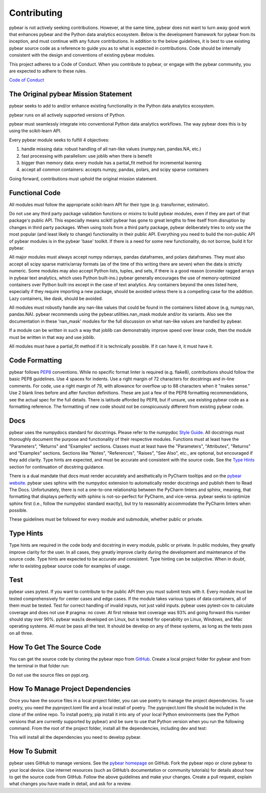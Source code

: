 Contributing
============

pybear is not actively seeking contributions. However, at the same time, pybear 
does not want to turn away good work that enhances pybear and the Python data 
analytics ecosystem. Below is the development framework for pybear from its 
inception, and must continue with any future contributions. In addition to the 
below guidelines, it is best to use existing pybear source code as a reference 
to guide you as to what is expected in contributions. Code should be internally 
consistent with the design and conventions of existing pybear modules.

This project adheres to a Code of Conduct. When you contribute to pybear, or 
engage with the pybear community, you are expected to adhere to these rules.

`Code of Conduct <https://github.com/PylarBear/pybear/blob/main/CODE_OF_CONDUCT.md>`__


The Original pybear Mission Statement
~~~~~~~~~~~~~~~~~~~~~~~~~~~~~~~~~~~~~

pybear seeks to add to and/or enhance existing functionality in the Python data 
analytics ecosystem.

pybear runs on all actively supported versions of Python.

pybear must seamlessly integrate into conventional Python data analytics workflows.
The way pybear does this is by using the scikit-learn API.

Every pybear module seeks to fulfill 4 objectives:

1. handle missing data: robust handling of all nan-like values (numpy.nan, pandas.NA, etc.)
2. fast processing with parallelism: use joblib when there is benefit
3. bigger than memory data: every module has a partial_fit method for incremental learning
4. accept all common containers: accepts numpy, pandas, polars, and scipy sparse containers

Going forward, contributions must uphold the original mission statement. 


Functional Code
~~~~~~~~~~~~~~~

All modules must follow the appropriate scikit-learn API for their type 
(e.g. transformer, estimator).

Do not use any third party package validation functions or mixins to build pybear 
modules, even if they are part of that package's public API. This especially 
means scikit! pybear has gone to great lengths to free itself from disruption by 
changes in third party packages. When using tools from a third party package, 
pybear deliberately tries to only use the most popular (and least likely to 
change) functionality in their public API. Everything you need to build the 
non-public API of pybear modules is in the pybear 'base' toolkit. If there is a 
need for some new functionality, do not borrow, build it for pybear.

All major modules must always accept numpy ndarrays, pandas dataframes, and
polars dataframes. They must also accept all scipy sparse matrix/array formats
(as of the time of this writing there are seven) when the data is strictly
numeric. Some modules may also accept Python lists, tuples, and sets, if there
is a good reason (consider ragged arrays in pybear text analytics, which uses
Python built-ins.) pybear generally encourages the use of memory-optimized
containers over Python built-ins except in the case of text analytics. Any
containers beyond the ones listed here, especially if they require importing 
a new package, should be avoided unless there is a compelling case for the 
addition. Lazy containers, like dask, should be avoided.

All modules must robustly handle any nan-like values that could be found in the
containers listed above (e.g, numpy.nan, pandas.NA). pybear recommends using
the pybear.utilities.nan_mask module and/or its variants. Also see the
documentation in these 'nan_mask' modules for the full discussion on what
nan-like values are handled by pybear.

If a module can be written in such a way that joblib can demonstrably improve
speed over linear code, then the module must be written in that way and use joblib.

All modules must have a partial_fit method if it is technically possible. If it 
can have it, it must have it.


Code Formatting
~~~~~~~~~~~~~~~

pybear follows `PEP8 <https://peps.python.org/pep-0008/>`__ conventions. While no
specific format linter is required (e.g. flake8), contributions should follow 
the basic PEP8 guidelines. Use 4 spaces for indents. Use a right margin of 72 
characters for docstrings and in-line comments. For code, use a right margin 
of 79, with allowance for overflow up to 88 characters when it "makes sense." 
Use 2 blank lines before and after function definitions. These are just a few 
of the PEP8 formatting recommendations, see the actual spec for the full details. 
There is latitude afforded by PEP8, but if unsure, use existing pybear code as 
a formatting reference. The formatting of new code should not be conspicuously
different from existing pybear code.


Docs
~~~~

pybear uses the numpydocs standard for docstrings. Please refer to the numpydoc 
`Style Guide <https://numpydoc.readthedocs.io/en/latest/format.html#docstring-standard>`__.
All docstrings must thoroughly document the purpose and functionality of their 
respective modules. Functions must at least have the "Parameters", "Returns" and
"Examples" sections. Classes must at least have the "Parameters", "Attributes", 
"Returns" and "Examples" sections. Sections like "Notes", "References", "Raises", 
"See Also", etc., are optional, but encouraged if they add clarity. Type hints 
are expected, and must be accurate and consistent with the source code. See the 
`Type Hints`_ section for continuation of docstring guidance.

There is a dual mandate that docs must render accurately and aesthetically in
PyCharm tooltips and on the `pybear website <https://pybear.readthedocs.io/en/stable/>`__.
pybear uses sphinx with the numpydoc extension to automatically render docstrings
and publish them to Read The Docs. Unfortunately, there is not a one-to-one
relationship between the PyCharm linters and sphinx, meaning, that formatting
that displays perfectly with sphinx is not-so-perfect for PyCharm, and vice-versa.
pybear seeks to optimize sphinx first (i.e., follow the numpydoc standard exactly),
but try to reasonably accommodate the PyCharm linters when possible.

These guidelines must be followed for every module and submodule, whether public 
or private.


Type Hints
~~~~~~~~~~

Type hints are required in the code body and docstring in every module, public 
or private. In public modules, they greatly improve clarity for the user. In 
all cases, they greatly improve clarity during the development and maintenance 
of the source code. Type hints are expected to be accurate and consistent. 
Type hinting can be subjective. When in doubt, refer to existing pybear source 
code for examples of usage.


Test
~~~~

pybear uses pytest. If you want to contribute to the public API then you must 
submit tests with it. Every module must be tested comprehensively for center 
cases and edge cases. If the module takes various types of data containers, 
all of them must be tested. Test for correct handling of invalid inputs, not 
just valid inputs. pybear uses pytest-cov to calculate coverage and does not 
use # pragma: no cover. At first release test coverage was 93% and going forward 
this number should stay over 90%. pybear was/is developed on Linux, but is
tested for operability on Linux, Windows, and Mac operating systems. All
must be pass all the test. It should be develop on any of these systems, as
long as the tests pass on all three.


How To Get The Source Code
~~~~~~~~~~~~~~~~~~~~~~~~~~

You can get the source code by cloning the pybear repo from
`GitHub <https://github.com/PylarBear/pybear>`_. Create a local project folder
for pybear and from the terminal in that folder run:

.. code-block:: bash
    git clone https://github.com/PylarBear/pybear.git

Do not use the source files on pypi.org.


How To Manage Project Dependencies
~~~~~~~~~~~~~~~~~~~~~~~~~~~~~~~~~~

Once you have the source files in a local project folder, you can use poetry
to manage the project dependencies. To use poetry, you need the pyproject.toml
file and a local install of poetry. The pyproject.toml file should be included
in the clone of the online repo. To install poetry, pip install it into any of
your local Python environments (see the Python versions that are currently
supported by pybear) and be sure to use that Python version when you run the
following command. From the root of the project folder, install all the
dependencies, including dev and test:

.. code-block:: bash
    poetry install --with dev,test

This will install all the dependencies you need to develop pybear.


How To Submit
~~~~~~~~~~~~~

pybear uses GitHub to manage versions. See the
`pybear homepage <https://github.com/PylarBear/pybear>`__ on GitHub. Fork the
pybear repo or clone pybear to your local device. Use internet resources (such 
as GitHub’s documentation or community tutorials) for details about how to get 
the source code from GitHub. Follow the above guidelines and make your changes. 
Create a pull request, explain what changes you have made in detail, and ask 
for a review.






